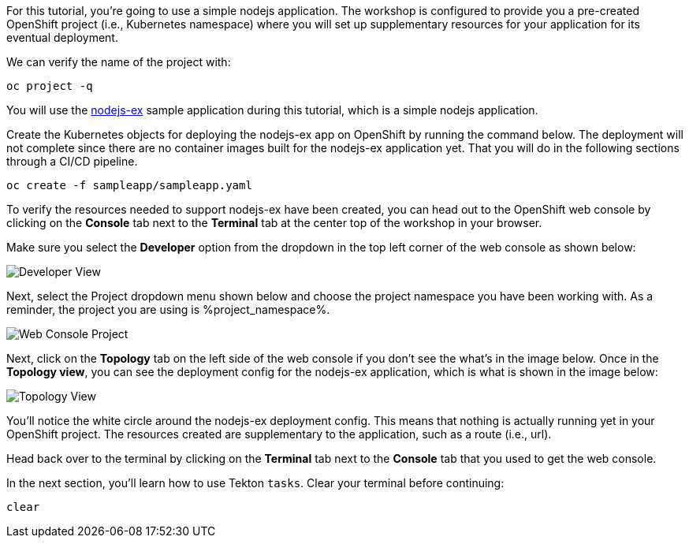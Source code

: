 For this tutorial, you're going to use a simple nodejs application. The workshop
is configured to provide you a pre-created OpenShift project (i.e., Kubernetes namespace)
where you will set up supplementary resources for your application for its eventual
deployment.

We can verify the name of the project with:

[source,bash,role=execute-1]
----
oc project -q
----

You will use the link:https://github.com/sclorg/nodejs-ex[nodejs-ex] sample application during this tutorial, which is a simple nodejs application.

Create the Kubernetes objects for deploying the nodejs-ex app on OpenShift by running
the command below. The deployment will not complete since there are no container images
built for the nodejs-ex application yet. That you will do in the following sections
through a CI/CD pipeline.

[source,bash,role=execute-1]
----
oc create -f sampleapp/sampleapp.yaml
----

To verify the resources needed to support nodejs-ex have been created, you can head
out to the OpenShift web console by clicking on the **Console** tab next to the
**Terminal** tab at the center top of the workshop in your browser.

Make sure you select the **Developer** option from the dropdown in the top left
corner of the web console as shown below:

image:../images/developer-view.png[Developer View]

Next, select the Project dropdown menu shown below and choose the project namespace you have
been working with. As a reminder, the project you are using is %project_namespace%.

image:../images/web-console-project.png[Web Console Project]

Next, click on the **Topology** tab on the left side of the web console if you don't
see the what's in the image below. Once in the **Topology view**, you can see the deployment
config for the nodejs-ex application, which is what is shown in the image below:

image:../images/topology-view.png[Topology View]

You'll notice the white circle around the nodejs-ex deployment config. This means
that nothing is actually running yet in your OpenShift project. The resources created
are supplementary to the application, such as a route (i.e., url).

Head back over to the terminal by clicking on the **Terminal** tab next to the **Console**
tab that you used to get the web console.

In the next section, you'll learn how to use Tekton `tasks`. Clear your terminal before continuing:

[source,bash,role=execute-1]
----
clear
----
